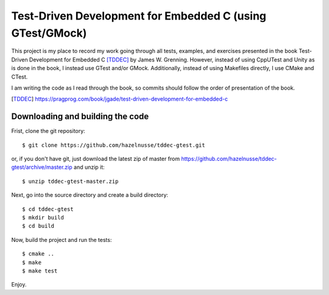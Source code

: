 ==========================================================
Test-Driven Development for Embedded C (using GTest/GMock)
==========================================================

This project is my place to record my work going through all tests, examples,
and exercises presented in the book Test-Driven Development for Embedded C
[TDDEC]_ by James W. Grenning. However, instead of using CppUTest and Unity as
is done in the book, I instead use GTest and/or GMock. Additionally, instead of
using Makefiles directly, I use CMake and CTest.

I am writing the code as I read through the book, so commits should follow the
order of presentation of the book.

.. [TDDEC] https://pragprog.com/book/jgade/test-driven-development-for-embedded-c

---------------------------------
Downloading and building the code
---------------------------------

Frist, clone the git repository::

  $ git clone https://github.com/hazelnusse/tddec-gtest.git

or, if you don't have git, just download the latest zip of master from
https://github.com/hazelnusse/tddec-gtest/archive/master.zip and unzip it::

  $ unzip tddec-gtest-master.zip

Next, go into the source directory and create a build directory::

  $ cd tddec-gtest
  $ mkdir build
  $ cd build

Now, build the project and run the tests::

  $ cmake ..
  $ make
  $ make test

Enjoy.


